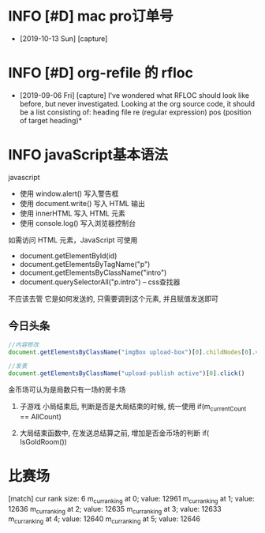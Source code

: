 * INFO [#D] mac pro订单号
  - [2019-10-13 Sun] [capture]
* INFO [#D] org-refile 的 rfloc
  - [2019-09-06 Fri] [capture]
    I've wondered what RFLOC should look like before, but never investigated. Looking at the org source code, it should be a list consisting of:
    heading
    file
    re (regular expression)
    pos (position of target heading)* 
* INFO javaScript基本语法
  javascript
  - 使用 window.alert() 写入警告框
  - 使用 document.write() 写入 HTML 输出
  - 使用 innerHTML 写入 HTML 元素
  - 使用 console.log() 写入浏览器控制台

  如需访问 HTML 元素，JavaScript 可使用 
  - document.getElementById(id)
  - document.getElementsByTagName("p")
  - document.getElementsByClassName("intro")
  - document.querySelectorAll("p.intro") --  css查找器
  
  不应该去管 它是如何发送的,
  只需要调到这个元素, 并且赋值发送即可
** 今日头条
   #+BEGIN_SRC js
   //内容修改
   document.getElementsByClassName("imgBox upload-box")[0].childNodes[0].value = "js学不会"

   //发表
   document.getElementsByClassName("upload-publish active")[0].click()
   #+END_SRC
   

金币场可认为是局数只有一场的房卡场

1. 子游戏 小局结束后, 判断是否是大局结束的时候, 统一使用
   if(m_currentCount == AllCount)

2. 大局结束函数中, 在发送总结算之前, 增加是否金币场的判断
   if( IsGoldRoom())


* 比赛场
[match] cur rank size: 6
m_cur_ranking at 0; value: 12961
m_cur_ranking at 1; value: 12636
m_cur_ranking at 2; value: 12635
m_cur_ranking at 3; value: 12633
m_cur_ranking at 4; value: 12640
m_cur_ranking at 5; value: 12646
